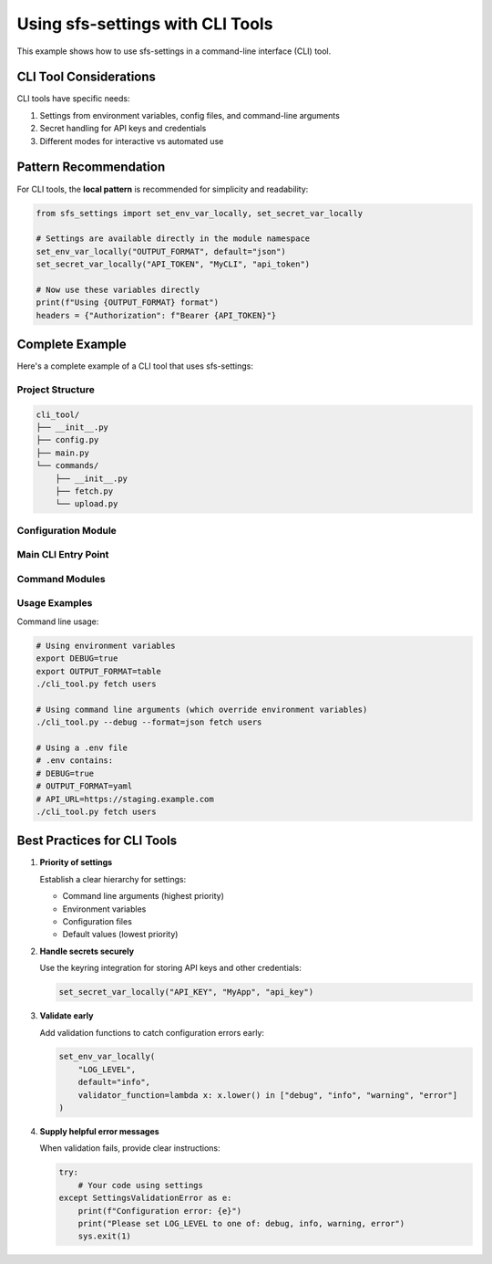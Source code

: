 Using sfs-settings with CLI Tools
====================================

This example shows how to use sfs-settings in a command-line interface (CLI) tool.

CLI Tool Considerations
-----------------------

CLI tools have specific needs:

1. Settings from environment variables, config files, and command-line arguments
2. Secret handling for API keys and credentials
3. Different modes for interactive vs automated use

Pattern Recommendation
----------------------

For CLI tools, the **local pattern** is recommended for simplicity and readability:

.. code-block:: python

    from sfs_settings import set_env_var_locally, set_secret_var_locally

    # Settings are available directly in the module namespace
    set_env_var_locally("OUTPUT_FORMAT", default="json")
    set_secret_var_locally("API_TOKEN", "MyCLI", "api_token")

    # Now use these variables directly
    print(f"Using {OUTPUT_FORMAT} format")
    headers = {"Authorization": f"Bearer {API_TOKEN}"}

Complete Example
----------------

Here's a complete example of a CLI tool that uses sfs-settings:

Project Structure
~~~~~~~~~~~~~~~~~

.. code-block:: text

    cli_tool/
    ├── __init__.py
    ├── config.py
    ├── main.py
    └── commands/
        ├── __init__.py
        ├── fetch.py
        └── upload.py

Configuration Module
~~~~~~~~~~~~~~~~~~~~

.. code-block:: python
    :caption: cli_tool/config.py

    from sfs_settings import set_env_var_locally, set_secret_var_locally

    # Basic configuration
    set_env_var_locally("DEBUG", default="false",
                      conversion_function=lambda x: x.lower() == "true")
    set_env_var_locally("API_URL", default="https://api.example.com")
    set_env_var_locally("OUTPUT_FORMAT", default="json",
                      validator_function=lambda x: x in ["json", "yaml", "table"])

    # Secrets
    set_secret_var_locally("API_KEY", "MyCLI", "api_key")

Main CLI Entry Point
~~~~~~~~~~~~~~~~~~~~

.. code-block:: python
    :caption: cli_tool/main.py

    import argparse
    import os
    import sys

    # First, set up environment variables from command line args
    def preprocess_args():
        parser = argparse.ArgumentParser(add_help=False)
        parser.add_argument("--debug", action="store_true")
        parser.add_argument("--format")
        parser.add_argument("--api-url")

        args, _ = parser.parse_known_args()

        # Override environment variables from command line
        if args.debug:
            os.environ["DEBUG"] = "true"
        if args.format:
            os.environ["OUTPUT_FORMAT"] = args.format
        if args.api_url:
            os.environ["API_URL"] = args.api_url

    # Process args before importing config
    preprocess_args()

    # Now import config and commands
    import config  # This sets up all variables
    from commands import fetch, upload

    def main():
        parser = argparse.ArgumentParser(description="Example CLI tool")
        subparsers = parser.add_subparsers(dest="command")

        # Register commands
        fetch.register_command(subparsers)
        upload.register_command(subparsers)

        args = parser.parse_args()

        if DEBUG:
            print(f"Running in debug mode")
            print(f"Using API URL: {API_URL}")
            print(f"Output format: {OUTPUT_FORMAT}")

        if args.command == "fetch":
            fetch.execute(args)
        elif args.command == "upload":
            upload.execute(args)
        else:
            parser.print_help()

    if __name__ == "__main__":
        main()

Command Modules
~~~~~~~~~~~~~~~

.. code-block:: python
    :caption: cli_tool/commands/fetch.py

    import requests
    import json
    import yaml
    from tabulate import tabulate

    # Config is imported at global level, directly referencing variables
    import config

    def register_command(subparsers):
        parser = subparsers.add_parser("fetch", help="Fetch data from API")
        parser.add_argument("resource", help="Resource to fetch")
        return parser

    def execute(args):
        url = f"{API_URL}/{args.resource}"

        headers = {}
        if API_KEY:
            headers["Authorization"] = f"Bearer {API_KEY}"

        if DEBUG:
            print(f"Fetching from {url}")

        response = requests.get(url, headers=headers)
        data = response.json()

        # Output based on format
        if OUTPUT_FORMAT == "json":
            print(json.dumps(data, indent=2))
        elif OUTPUT_FORMAT == "yaml":
            print(yaml.dump(data))
        elif OUTPUT_FORMAT == "table":
            if isinstance(data, list) and data:
                print(tabulate(data, headers="keys"))
            else:
                print("Data is not in a tabular format")

Usage Examples
~~~~~~~~~~~~~~

Command line usage:

.. code-block:: bash

    # Using environment variables
    export DEBUG=true
    export OUTPUT_FORMAT=table
    ./cli_tool.py fetch users

    # Using command line arguments (which override environment variables)
    ./cli_tool.py --debug --format=json fetch users

    # Using a .env file
    # .env contains:
    # DEBUG=true
    # OUTPUT_FORMAT=yaml
    # API_URL=https://staging.example.com
    ./cli_tool.py fetch users

Best Practices for CLI Tools
----------------------------

1. **Priority of settings**

   Establish a clear hierarchy for settings:

   - Command line arguments (highest priority)
   - Environment variables
   - Configuration files
   - Default values (lowest priority)

2. **Handle secrets securely**

   Use the keyring integration for storing API keys and other credentials:

   .. code-block:: python

       set_secret_var_locally("API_KEY", "MyApp", "api_key")

3. **Validate early**

   Add validation functions to catch configuration errors early:

   .. code-block:: python

       set_env_var_locally(
           "LOG_LEVEL",
           default="info",
           validator_function=lambda x: x.lower() in ["debug", "info", "warning", "error"]
       )

4. **Supply helpful error messages**

   When validation fails, provide clear instructions:

   .. code-block:: python

       try:
           # Your code using settings
       except SettingsValidationError as e:
           print(f"Configuration error: {e}")
           print("Please set LOG_LEVEL to one of: debug, info, warning, error")
           sys.exit(1)
